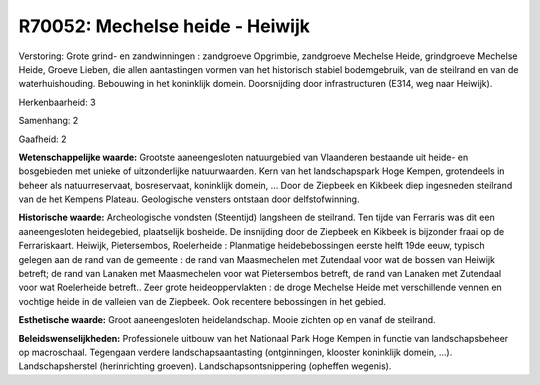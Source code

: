 R70052: Mechelse heide - Heiwijk
================================

Verstoring:
Grote grind- en zandwinningen : zandgroeve Opgrimbie, zandgroeve
Mechelse Heide, grindgroeve Mechelse Heide, Groeve Lieben, die allen
aantastingen vormen van het historisch stabiel bodemgebruik, van de
steilrand en van de waterhuishouding. Bebouwing in het koninklijk
domein. Doorsnijding door infrastructuren (E314, weg naar Heiwijk).

Herkenbaarheid: 3

Samenhang: 2

Gaafheid: 2

**Wetenschappelijke waarde:**
Grootste aaneengesloten natuurgebied van Vlaanderen bestaande uit
heide- en bosgebieden met unieke of uitzonderlijke natuurwaarden. Kern
van het landschapspark Hoge Kempen, grotendeels in beheer als
natuurreservaat, bosreservaat, koninklijk domein, ... Door de Ziepbeek
en Kikbeek diep ingesneden steilrand van de het Kempens Plateau.
Geologische vensters ontstaan door delfstofwinning.

**Historische waarde:**
Archeologische vondsten (Steentijd) langsheen de steilrand. Ten tijde
van Ferraris was dit een aaneengesloten heidegebied, plaatselijk
bosheide. De insnijding door de Ziepbeek en Kikbeek is bijzonder fraai
op de Ferrariskaart. Heiwijk, Pietersembos, Roelerheide : Planmatige
heidebebossingen eerste helft 19de eeuw, typisch gelegen aan de rand van
de gemeente : de rand van Maasmechelen met Zutendaal voor wat de bossen
van Heiwijk betreft; de rand van Lanaken met Maasmechelen voor wat
Pietersembos betreft, de rand van Lanaken met Zutendaal voor wat
Roelerheide betreft.. Zeer grote heideoppervlakten : de droge Mechelse
Heide met verschillende vennen en vochtige heide in de valleien van de
Ziepbeek. Ook recentere bebossingen in het gebied.

**Esthetische waarde:**
Groot aaneengesloten heidelandschap. Mooie zichten op en vanaf de
steilrand.



**Beleidswenselijkheden:**
Professionele uitbouw van het Nationaal Park Hoge Kempen in functie
van landschapsbeheer op macroschaal. Tegengaan verdere
landschapsaantasting (ontginningen, klooster koninklijk domein, ...).
Landschapsherstel (herinrichting groeven). Landschapsontsnippering
(opheffen wegenis).
